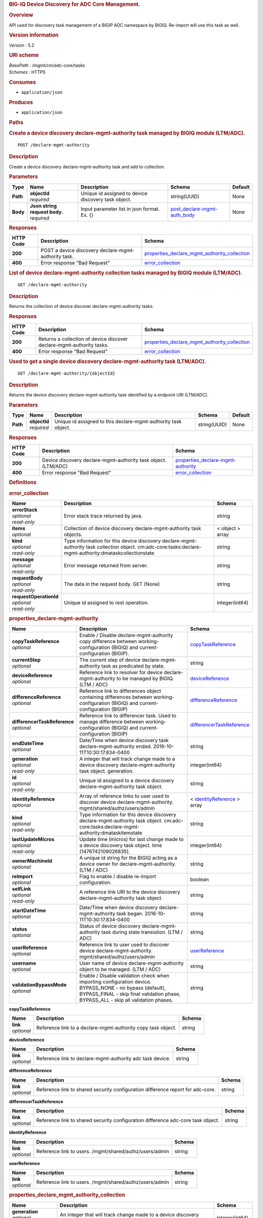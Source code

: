 .. raw:: html

   <div id="header">

.. rubric:: BIG-IQ Device Discovery for ADC Core Management.
   :name: big-iq-device-discovery-for-adc-core-management.

.. raw:: html

   </div>

.. raw:: html

   <div id="content">

.. raw:: html

   <div class="sect1">

.. rubric:: Overview
   :name: _overview

.. raw:: html

   <div class="sectionbody">

.. raw:: html

   <div class="paragraph">

API used for discovery task management of a BIGIP ADC namespace by
BIGIQ. Re-import will use this task as well.

.. raw:: html

   </div>

.. raw:: html

   <div class="sect2">

.. rubric:: Version information
   :name: _version_information

.. raw:: html

   <div class="paragraph">

*Version* : 5.2

.. raw:: html

   </div>

.. raw:: html

   </div>

.. raw:: html

   <div class="sect2">

.. rubric:: URI scheme
   :name: _uri_scheme

.. raw:: html

   <div class="paragraph">

| *BasePath* : /mgmt/cm/adc-core/tasks
| *Schemes* : HTTPS

.. raw:: html

   </div>

.. raw:: html

   </div>

.. raw:: html

   <div class="sect2">

.. rubric:: Consumes
   :name: _consumes

.. raw:: html

   <div class="ulist">

-  ``application/json``

.. raw:: html

   </div>

.. raw:: html

   </div>

.. raw:: html

   <div class="sect2">

.. rubric:: Produces
   :name: _produces

.. raw:: html

   <div class="ulist">

-  ``application/json``

.. raw:: html

   </div>

.. raw:: html

   </div>

.. raw:: html

   </div>

.. raw:: html

   </div>

.. raw:: html

   <div class="sect1">

.. rubric:: Paths
   :name: _paths

.. raw:: html

   <div class="sectionbody">

.. raw:: html

   <div class="sect2">

.. rubric:: Create a device discovery declare-mgmt-authority task
   managed by BIGIQ module (LTM/ADC).
   :name: _declare-mgmt-authority_post

.. raw:: html

   <div class="literalblock">

.. raw:: html

   <div class="content">

::

    POST /declare-mgmt-authority

.. raw:: html

   </div>

.. raw:: html

   </div>

.. raw:: html

   <div class="sect3">

.. rubric:: Description
   :name: _description

.. raw:: html

   <div class="paragraph">

Create a device discovery declare-mgmt-authority task and add to
collection.

.. raw:: html

   </div>

.. raw:: html

   </div>

.. raw:: html

   <div class="sect3">

.. rubric:: Parameters
   :name: _parameters

+------------+-----------------------------------+-------------------------------------------------------+---------------------------------------------------------------------+-----------+
| Type       | Name                              | Description                                           | Schema                                                              | Default   |
+============+===================================+=======================================================+=====================================================================+===========+
| **Path**   | | **objectId**                    | Unique id assigned to device discovery task object.   | string(UUID)                                                        | None      |
|            | | *required*                      |                                                       |                                                                     |           |
+------------+-----------------------------------+-------------------------------------------------------+---------------------------------------------------------------------+-----------+
| **Body**   | | **Json string request body.**   | Input parameter list in json format. Ex. {}           | `post\_declare-mgmt-auth\_body <#_post_declare-mgmt-auth_body>`__   | None      |
|            | | *required*                      |                                                       |                                                                     |           |
+------------+-----------------------------------+-------------------------------------------------------+---------------------------------------------------------------------+-----------+

.. raw:: html

   </div>

.. raw:: html

   <div class="sect3">

.. rubric:: Responses
   :name: _responses

+-------------+--------------------------------------------------------+---------------------------------------------------------------------------------------------------------+
| HTTP Code   | Description                                            | Schema                                                                                                  |
+=============+========================================================+=========================================================================================================+
| **200**     | POST a device discovery declare-mgmt-authority task.   | `properties\_declare\_mgmt\_authority\_collection <#_properties_declare_mgmt_authority_collection>`__   |
+-------------+--------------------------------------------------------+---------------------------------------------------------------------------------------------------------+
| **400**     | Error response "Bad Request"                           | `error\_collection <#_error_collection>`__                                                              |
+-------------+--------------------------------------------------------+---------------------------------------------------------------------------------------------------------+

.. raw:: html

   </div>

.. raw:: html

   </div>

.. raw:: html

   <div class="sect2">

.. rubric:: List of device declare-mgmt-authority collection tasks
   managed by BIGIQ module (LTM/ADC).
   :name: _declare-mgmt-authority_get

.. raw:: html

   <div class="literalblock">

.. raw:: html

   <div class="content">

::

    GET /declare-mgmt-authority

.. raw:: html

   </div>

.. raw:: html

   </div>

.. raw:: html

   <div class="sect3">

.. rubric:: Description
   :name: _description_2

.. raw:: html

   <div class="paragraph">

Returns the collection of device discover declare-mgmt-authority tasks.

.. raw:: html

   </div>

.. raw:: html

   </div>

.. raw:: html

   <div class="sect3">

.. rubric:: Responses
   :name: _responses_2

+-------------+-------------------------------------------------------------------------+---------------------------------------------------------------------------------------------------------+
| HTTP Code   | Description                                                             | Schema                                                                                                  |
+=============+=========================================================================+=========================================================================================================+
| **200**     | Returns a collection of device discover declare-mgmt-authority tasks.   | `properties\_declare\_mgmt\_authority\_collection <#_properties_declare_mgmt_authority_collection>`__   |
+-------------+-------------------------------------------------------------------------+---------------------------------------------------------------------------------------------------------+
| **400**     | Error response "Bad Request"                                            | `error\_collection <#_error_collection>`__                                                              |
+-------------+-------------------------------------------------------------------------+---------------------------------------------------------------------------------------------------------+

.. raw:: html

   </div>

.. raw:: html

   </div>

.. raw:: html

   <div class="sect2">

.. rubric:: Used to get a single device discovery declare-mgmt-authority
   task (LTM/ADC).
   :name: _declare-mgmt-authority_objectid_get

.. raw:: html

   <div class="literalblock">

.. raw:: html

   <div class="content">

::

    GET /declare-mgmt-authority/{objectId}

.. raw:: html

   </div>

.. raw:: html

   </div>

.. raw:: html

   <div class="sect3">

.. rubric:: Description
   :name: _description_3

.. raw:: html

   <div class="paragraph">

Returns the device discovery declare-mgmt-authority task identified by a
endpoint URI (LTM/ADC).

.. raw:: html

   </div>

.. raw:: html

   </div>

.. raw:: html

   <div class="sect3">

.. rubric:: Parameters
   :name: _parameters_2

+------------+------------------+------------------------------------------------------------------+----------------+-----------+
| Type       | Name             | Description                                                      | Schema         | Default   |
+============+==================+==================================================================+================+===========+
| **Path**   | | **objectId**   | Unique id assigned to this declare-mgmt-authority task object.   | string(UUID)   | None      |
|            | | *required*     |                                                                  |                |           |
+------------+------------------+------------------------------------------------------------------+----------------+-----------+

.. raw:: html

   </div>

.. raw:: html

   <div class="sect3">

.. rubric:: Responses
   :name: _responses_3

+-------------+------------------------------------------------------------------+--------------------------------------------------------------------------------+
| HTTP Code   | Description                                                      | Schema                                                                         |
+=============+==================================================================+================================================================================+
| **200**     | Device discovery declare-mgmt-authority task object. (LTM/ADC)   | `properties\_declare-mgmt-authority <#_properties_declare-mgmt-authority>`__   |
+-------------+------------------------------------------------------------------+--------------------------------------------------------------------------------+
| **400**     | Error response "Bad Request"                                     | `error\_collection <#_error_collection>`__                                     |
+-------------+------------------------------------------------------------------+--------------------------------------------------------------------------------+

.. raw:: html

   </div>

.. raw:: html

   </div>

.. raw:: html

   </div>

.. raw:: html

   </div>

.. raw:: html

   <div class="sect1">

.. rubric:: Definitions
   :name: _definitions

.. raw:: html

   <div class="sectionbody">

.. raw:: html

   <div class="sect2">

.. rubric:: error\_collection
   :name: _error_collection

+----------------------------+-------------------------------------------------------------------------------------------------------------------------------------------------------------+--------------------+
| Name                       | Description                                                                                                                                                 | Schema             |
+============================+=============================================================================================================================================================+====================+
| | **errorStack**           | Error stack trace returned by java.                                                                                                                         | string             |
| | *optional*               |                                                                                                                                                             |                    |
| | *read-only*              |                                                                                                                                                             |                    |
+----------------------------+-------------------------------------------------------------------------------------------------------------------------------------------------------------+--------------------+
| | **items**                | Collection of device discovery declare-mgmt-authority task objects.                                                                                         | < object > array   |
| | *optional*               |                                                                                                                                                             |                    |
+----------------------------+-------------------------------------------------------------------------------------------------------------------------------------------------------------+--------------------+
| | **kind**                 | Type information for this device discovery declare-mgmt-authority task collection object. cm:adc-core:tasks:declare-mgmt-authority:dmataskcollectionstate   | string             |
| | *optional*               |                                                                                                                                                             |                    |
| | *read-only*              |                                                                                                                                                             |                    |
+----------------------------+-------------------------------------------------------------------------------------------------------------------------------------------------------------+--------------------+
| | **message**              | Error message returned from server.                                                                                                                         | string             |
| | *optional*               |                                                                                                                                                             |                    |
| | *read-only*              |                                                                                                                                                             |                    |
+----------------------------+-------------------------------------------------------------------------------------------------------------------------------------------------------------+--------------------+
| | **requestBody**          | The data in the request body. GET (None)                                                                                                                    | string             |
| | *optional*               |                                                                                                                                                             |                    |
| | *read-only*              |                                                                                                                                                             |                    |
+----------------------------+-------------------------------------------------------------------------------------------------------------------------------------------------------------+--------------------+
| | **requestOperationId**   | Unique id assigned to rest operation.                                                                                                                       | integer(int64)     |
| | *optional*               |                                                                                                                                                             |                    |
| | *read-only*              |                                                                                                                                                             |                    |
+----------------------------+-------------------------------------------------------------------------------------------------------------------------------------------------------------+--------------------+

.. raw:: html

   </div>

.. raw:: html

   <div class="sect2">

.. rubric:: properties\_declare-mgmt-authority
   :name: _properties_declare-mgmt-authority

+----------------------------------+-----------------------------------------------------------------------------------------------------------------------------------------------------------------------------------------------------+-----------------------------------------------------------------------------------------------+
| Name                             | Description                                                                                                                                                                                         | Schema                                                                                        |
+==================================+=====================================================================================================================================================================================================+===============================================================================================+
| | **copyTaskReference**          | Enable / Disable declare-mgmt-authority copy difference between working-configuration (BIGIQ) and current-configuration (BIGIP).                                                                    | `copyTaskReference <#_properties_declare-mgmt-authority_copytaskreference>`__                 |
| | *optional*                     |                                                                                                                                                                                                     |                                                                                               |
+----------------------------------+-----------------------------------------------------------------------------------------------------------------------------------------------------------------------------------------------------+-----------------------------------------------------------------------------------------------+
| | **currentStep**                | The current step of device declare-mgmt-authority task as predicated by state.                                                                                                                      | string                                                                                        |
| | *optional*                     |                                                                                                                                                                                                     |                                                                                               |
+----------------------------------+-----------------------------------------------------------------------------------------------------------------------------------------------------------------------------------------------------+-----------------------------------------------------------------------------------------------+
| | **deviceReference**            | Reference link to resolver for device declare-mgmt-authority to be managed by BIGIQ. (LTM / ADC)                                                                                                    | `deviceReference <#_properties_declare-mgmt-authority_devicereference>`__                     |
| | *optional*                     |                                                                                                                                                                                                     |                                                                                               |
+----------------------------------+-----------------------------------------------------------------------------------------------------------------------------------------------------------------------------------------------------+-----------------------------------------------------------------------------------------------+
| | **differenceReference**        | Reference link to differences object containing differences between working-configuration (BIGIQ) and current-configuration (BIGIP)                                                                 | `differenceReference <#_properties_declare-mgmt-authority_differencereference>`__             |
| | *optional*                     |                                                                                                                                                                                                     |                                                                                               |
+----------------------------------+-----------------------------------------------------------------------------------------------------------------------------------------------------------------------------------------------------+-----------------------------------------------------------------------------------------------+
| | **differencerTaskReference**   | Reference link to differencer task. Used to manage difference between working-configuration (BIGIQ) and current-configuration (BIGIP)                                                               | `differencerTaskReference <#_properties_declare-mgmt-authority_differencertaskreference>`__   |
| | *optional*                     |                                                                                                                                                                                                     |                                                                                               |
+----------------------------------+-----------------------------------------------------------------------------------------------------------------------------------------------------------------------------------------------------+-----------------------------------------------------------------------------------------------+
| | **endDateTime**                | Date/Time when device discovery task declare-mgmt-authority ended. 2016-10-11T10:30:17.834-0400                                                                                                     | string                                                                                        |
| | *optional*                     |                                                                                                                                                                                                     |                                                                                               |
+----------------------------------+-----------------------------------------------------------------------------------------------------------------------------------------------------------------------------------------------------+-----------------------------------------------------------------------------------------------+
| | **generation**                 | A integer that will track change made to a device discovery declare-mgmt-authority task object. generation.                                                                                         | integer(int64)                                                                                |
| | *optional*                     |                                                                                                                                                                                                     |                                                                                               |
| | *read-only*                    |                                                                                                                                                                                                     |                                                                                               |
+----------------------------------+-----------------------------------------------------------------------------------------------------------------------------------------------------------------------------------------------------+-----------------------------------------------------------------------------------------------+
| | **id**                         | Unique id assigned to a device discovery declare-mgmt-authority task object.                                                                                                                        | string                                                                                        |
| | *optional*                     |                                                                                                                                                                                                     |                                                                                               |
| | *read-only*                    |                                                                                                                                                                                                     |                                                                                               |
+----------------------------------+-----------------------------------------------------------------------------------------------------------------------------------------------------------------------------------------------------+-----------------------------------------------------------------------------------------------+
| | **identityReference**          | Array of reference links to user used to discover device declare-mgmt-authority. mgmt/shared/authz/users/admin                                                                                      | < `identityReference <#_properties_declare-mgmt-authority_identityreference>`__ > array       |
| | *optional*                     |                                                                                                                                                                                                     |                                                                                               |
+----------------------------------+-----------------------------------------------------------------------------------------------------------------------------------------------------------------------------------------------------+-----------------------------------------------------------------------------------------------+
| | **kind**                       | Type information for this device discovery declare-mgmt-authority task object. cm:adc-core:tasks:declare-mgmt-authority:dmataskitemstate                                                            | string                                                                                        |
| | *optional*                     |                                                                                                                                                                                                     |                                                                                               |
| | *read-only*                    |                                                                                                                                                                                                     |                                                                                               |
+----------------------------------+-----------------------------------------------------------------------------------------------------------------------------------------------------------------------------------------------------+-----------------------------------------------------------------------------------------------+
| | **lastUpdateMicros**           | Update time (micros) for last change made to a device discovery task object. time (1476742109026835).                                                                                               | integer(int64)                                                                                |
| | *optional*                     |                                                                                                                                                                                                     |                                                                                               |
| | *read-only*                    |                                                                                                                                                                                                     |                                                                                               |
+----------------------------------+-----------------------------------------------------------------------------------------------------------------------------------------------------------------------------------------------------+-----------------------------------------------------------------------------------------------+
| | **ownerMachineId**             | A unique id string for the BIGIQ acting as a device owner for declare-mgmt-authority. (LTM / ADC)                                                                                                   | string                                                                                        |
| | *optional*                     |                                                                                                                                                                                                     |                                                                                               |
+----------------------------------+-----------------------------------------------------------------------------------------------------------------------------------------------------------------------------------------------------+-----------------------------------------------------------------------------------------------+
| | **reImport**                   | Flag to enable / disable re-import configuration.                                                                                                                                                   | boolean                                                                                       |
| | *optional*                     |                                                                                                                                                                                                     |                                                                                               |
+----------------------------------+-----------------------------------------------------------------------------------------------------------------------------------------------------------------------------------------------------+-----------------------------------------------------------------------------------------------+
| | **selfLink**                   | A reference link URI to the device discovery declare-mgmt-authority task object.                                                                                                                    | string                                                                                        |
| | *optional*                     |                                                                                                                                                                                                     |                                                                                               |
| | *read-only*                    |                                                                                                                                                                                                     |                                                                                               |
+----------------------------------+-----------------------------------------------------------------------------------------------------------------------------------------------------------------------------------------------------+-----------------------------------------------------------------------------------------------+
| | **startDateTime**              | Date/Time when device discovery declare-mgmt-authority task began. 2016-10-11T10:30:17.834-0400                                                                                                     | string                                                                                        |
| | *optional*                     |                                                                                                                                                                                                     |                                                                                               |
+----------------------------------+-----------------------------------------------------------------------------------------------------------------------------------------------------------------------------------------------------+-----------------------------------------------------------------------------------------------+
| | **status**                     | Status of device discovery declare-mgmt-authority task during state transistion. (LTM / ADC)                                                                                                        | string                                                                                        |
| | *optional*                     |                                                                                                                                                                                                     |                                                                                               |
+----------------------------------+-----------------------------------------------------------------------------------------------------------------------------------------------------------------------------------------------------+-----------------------------------------------------------------------------------------------+
| | **userReference**              | Reference link to user used to discover device declare-mgmt-authority. mgmt/shared/authz/users/admin                                                                                                | `userReference <#_properties_declare-mgmt-authority_userreference>`__                         |
| | *optional*                     |                                                                                                                                                                                                     |                                                                                               |
+----------------------------------+-----------------------------------------------------------------------------------------------------------------------------------------------------------------------------------------------------+-----------------------------------------------------------------------------------------------+
| | **username**                   | User name of device declare-mgmt-authority object to be managed. (LTM / ADC)                                                                                                                        | string                                                                                        |
| | *optional*                     |                                                                                                                                                                                                     |                                                                                               |
+----------------------------------+-----------------------------------------------------------------------------------------------------------------------------------------------------------------------------------------------------+-----------------------------------------------------------------------------------------------+
| | **validationBypassMode**       | Enable / Disable validation check when importing configuration device. BYPASS\_NONE - no bypass (default), BYPASS\_FINAL - skip final validation phase, BYPASS\_ALL - skip all validation phases.   | string                                                                                        |
| | *optional*                     |                                                                                                                                                                                                     |                                                                                               |
+----------------------------------+-----------------------------------------------------------------------------------------------------------------------------------------------------------------------------------------------------+-----------------------------------------------------------------------------------------------+

.. raw:: html

   <div id="_properties_declare-mgmt-authority_copytaskreference"
   class="paragraph">

**copyTaskReference**

.. raw:: html

   </div>

+----------------+----------------------------------------------------------------+----------+
| Name           | Description                                                    | Schema   |
+================+================================================================+==========+
| | **link**     | Reference link to a declare-mgmt-authority copy task object.   | string   |
| | *optional*   |                                                                |          |
+----------------+----------------------------------------------------------------+----------+

.. raw:: html

   <div id="_properties_declare-mgmt-authority_devicereference"
   class="paragraph">

**deviceReference**

.. raw:: html

   </div>

+----------------+-------------------------------------------------------------+----------+
| Name           | Description                                                 | Schema   |
+================+=============================================================+==========+
| | **link**     | Reference link to declare-mgmt-authority adc task device.   | string   |
| | *optional*   |                                                             |          |
+----------------+-------------------------------------------------------------+----------+

.. raw:: html

   <div id="_properties_declare-mgmt-authority_differencereference"
   class="paragraph">

**differenceReference**

.. raw:: html

   </div>

+----------------+-----------------------------------------------------------------------------------+----------+
| Name           | Description                                                                       | Schema   |
+================+===================================================================================+==========+
| | **link**     | Reference link to shared security configuration difference report for adc-core.   | string   |
| | *optional*   |                                                                                   |          |
+----------------+-----------------------------------------------------------------------------------+----------+

.. raw:: html

   <div id="_properties_declare-mgmt-authority_differencertaskreference"
   class="paragraph">

**differencerTaskReference**

.. raw:: html

   </div>

+----------------+------------------------------------------------------------------------------------+----------+
| Name           | Description                                                                        | Schema   |
+================+====================================================================================+==========+
| | **link**     | Reference link to shared security configuration difference adc-core task object.   | string   |
| | *optional*   |                                                                                    |          |
+----------------+------------------------------------------------------------------------------------+----------+

.. raw:: html

   <div id="_properties_declare-mgmt-authority_identityreference"
   class="paragraph">

**identityReference**

.. raw:: html

   </div>

+----------------+-----------------------------------------------------------+----------+
| Name           | Description                                               | Schema   |
+================+===========================================================+==========+
| | **link**     | Reference link to users. /mgmt/shared/authz/users/admin   | string   |
| | *optional*   |                                                           |          |
+----------------+-----------------------------------------------------------+----------+

.. raw:: html

   <div id="_properties_declare-mgmt-authority_userreference"
   class="paragraph">

**userReference**

.. raw:: html

   </div>

+----------------+-----------------------------------------------------------+----------+
| Name           | Description                                               | Schema   |
+================+===========================================================+==========+
| | **link**     | Reference link to users. /mgmt/shared/authz/users/admin   | string   |
| | *optional*   |                                                           |          |
+----------------+-----------------------------------------------------------+----------+

.. raw:: html

   </div>

.. raw:: html

   <div class="sect2">

.. rubric:: properties\_declare\_mgmt\_authority\_collection
   :name: _properties_declare_mgmt_authority_collection

+--------------------------+-------------------------------------------------------------------------------------------------------------------------------------------------------------+--------------------+
| Name                     | Description                                                                                                                                                 | Schema             |
+==========================+=============================================================================================================================================================+====================+
| | **generation**         | An integer that will track change made to a device discovery declare-mgmt-authority task collection object. generation.                                     | integer(int64)     |
| | *optional*             |                                                                                                                                                             |                    |
| | *read-only*            |                                                                                                                                                             |                    |
+--------------------------+-------------------------------------------------------------------------------------------------------------------------------------------------------------+--------------------+
| | **items**              | Array of device discovery task object.                                                                                                                      | < object > array   |
| | *optional*             |                                                                                                                                                             |                    |
+--------------------------+-------------------------------------------------------------------------------------------------------------------------------------------------------------+--------------------+
| | **kind**               | Type information for this device discovery declare-mgmt-authority task collection object. cm:adc-core:tasks:declare-mgmt-authority:dmataskcollectionstate   | string             |
| | *optional*             |                                                                                                                                                             |                    |
| | *read-only*            |                                                                                                                                                             |                    |
+--------------------------+-------------------------------------------------------------------------------------------------------------------------------------------------------------+--------------------+
| | **lastUpdateMicros**   | Update time (micros) for last change made to a device discovery declare-mgmt-authority task collection object. time.                                        | integer(int64)     |
| | *optional*             |                                                                                                                                                             |                    |
| | *read-only*            |                                                                                                                                                             |                    |
+--------------------------+-------------------------------------------------------------------------------------------------------------------------------------------------------------+--------------------+
| | **selfLink**           | A reference link URI to the device discovery declare-mgmt-authority task collection object.                                                                 | string             |
| | *optional*             |                                                                                                                                                             |                    |
| | *read-only*            |                                                                                                                                                             |                    |
+--------------------------+-------------------------------------------------------------------------------------------------------------------------------------------------------------+--------------------+

.. raw:: html

   </div>

.. raw:: html

   <div class="sect2">

.. rubric:: post\_declare-mgmt-auth\_body
   :name: _post_declare-mgmt-auth_body

+--------------------------------------+-----------------------------------------------------------------------------------------+-----------+
| Name                                 | Description                                                                             | Schema    |
+======================================+=========================================================================================+===========+
| | **deviceReference**                | Reference link to device in resolver group.                                             | string    |
| | *required*                         |                                                                                         |           |
+--------------------------------------+-----------------------------------------------------------------------------------------+-----------+
| | **moduleList**                     | List of modules to discover. ex. adc\_core, asm, shared\_security, firewall             | string    |
| | *required*                         |                                                                                         |           |
+--------------------------------------+-----------------------------------------------------------------------------------------+-----------+
| | **userName**                       | Username of device.                                                                     | string    |
| | *required*                         |                                                                                         |           |
+--------------------------------------+-----------------------------------------------------------------------------------------+-----------+
| | **password**                       | Password of device.                                                                     | string    |
| | *required*                         |                                                                                         |           |
+--------------------------------------+-----------------------------------------------------------------------------------------+-----------+
| | **rootUser**                       | Root user of device.                                                                    | string    |
| | *required*                         |                                                                                         |           |
+--------------------------------------+-----------------------------------------------------------------------------------------+-----------+
| | **rootPassword**                   | Root password of device.                                                                | string    |
| | *required*                         |                                                                                         |           |
+--------------------------------------+-----------------------------------------------------------------------------------------+-----------+
| | **automaticallyUpdateFramework**   | To update rest framework automatically. It is recommended to do so if using REST API.   | boolean   |
| | *required*                         |                                                                                         |           |
+--------------------------------------+-----------------------------------------------------------------------------------------+-----------+

.. raw:: html

   </div>

.. raw:: html

   </div>

.. raw:: html

   </div>

.. raw:: html

   </div>

.. raw:: html

   <div id="footer">

.. raw:: html

   <div id="footer-text">

Last updated 2017-01-13 13:13:45 EST

.. raw:: html

   </div>

.. raw:: html

   </div>
